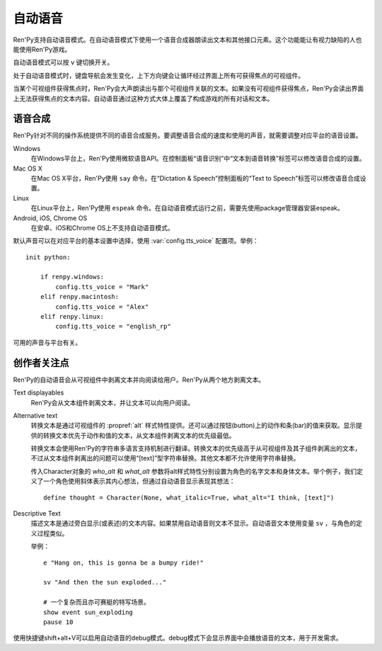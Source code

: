 .. _self-voicing:

============
自动语音
============

Ren'Py支持自动语音模式。在自动语音模式下使用一个语音合成器朗读出文本和其他接口元素。这个功能能让有视力缺陷的人也能使用Ren'Py游戏。

自动语音模式可以按 ``v`` 键切换开关。

处于自动语音模式时，键盘导航会发生变化，上下方向键会让循环经过界面上所有可获得焦点的可视组件。

当某个可视组件获得焦点时，Ren'Py会大声朗读出与那个可视组件关联的文本。如果没有可视组件获得焦点，Ren'Py会读出界面上无法获得焦点的文本内容。自动语音通过这种方式大体上覆盖了构成游戏的所有对话和文本。

.. _speech-synthesis:

语音合成
----------------

Ren'Py针对不同的操作系统提供不同的语音合成服务。要调整语音合成的速度和使用的声音，就需要调整对应平台的语音设置。

Windows
    在Windows平台上，Ren'Py使用微软语音API。在控制面板“语音识别”中“文本到语音转换”标签可以修改语音合成的设置。

Mac OS X
    在Mac OS X平台，Ren'Py使用 ``say`` 命令。在“Dictation & Speech”控制面板的“Text to Speech”标签可以修改语音合成设置。

Linux
    在Linux平台上，Ren'Py使用 ``espeak`` 命令。在自动语音模式运行之前，需要先使用package管理器安装espeak。

Android, iOS, Chrome OS
    在安卓、iOS和Chrome OS上不支持自动语音模式。

默认声音可以在对应平台的基本设置中选择，使用
:var:`config.tts_voice` 配置项。举例：

::

    init python:

        if renpy.windows:
            config.tts_voice = "Mark"
        elif renpy.macintosh:
            config.tts_voice = "Alex"
        elif renpy.linux:
            config.tts_voice = "english_rp"

可用的声音与平台有关。

.. _creator-concerns:

创作者关注点
----------------

Ren'Py的自动语音会从可视组件中剥离文本并向阅读给用户。Ren'Py从两个地方剥离文本。

Text displayables
    Ren'Py会从文本组件剥离文本，并让文本可以向用户阅读。

Alternative text
    转换文本是通过可视组件的 :propref:`alt` 样式特性提供。还可以通过按钮(button)上的动作和条(bar)的值来获取。显示提供的转换文本优先于动作和值的文本，从文本组件剥离文本的优先级最低。

    转换文本会使用Ren'Py的字符串多语言支持机制进行翻译。转换文本的优先级高于从可视组件及其子组件剥离出的文本，不过从文本组件剥离出的问题可以使用“[text]”型字符串替换。其他文本都不允许使用字符串替换。

    传入Character对象的 `who_alt` 和 `what_alt` 参数将alt样式特性分别设置为角色的名字文本和身体文本。举个例子，我们定义了一个角色使用斜体表示其内心想法，但通过自动语音显示表现其想法：

    ::

        define thought = Character(None, what_italic=True, what_alt="I think, [text]")

Descriptive Text
    描述文本是通过旁白显示(或表述)的文本内容。如果禁用自动语音则文本不显示。自动语音文本使用变量 ``sv`` ，与角色的定义过程类似。

    .. var:: sv = ...

        一个类角色的对象，启动自动语音的情况下会念出旁白的文本。

    举例：
    
    ::

        e "Hang on, this is gonna be a bumpy ride!"

        sv "And then the sun exploded..."

        # 一个复杂而且亦可赛艇的特写场景。
        show event sun_exploding
        pause 10

使用快捷键shift+alt+V可以启用自动语音的debug模式。debug模式下会显示界面中会播放语音的文本，用于开发需求。
